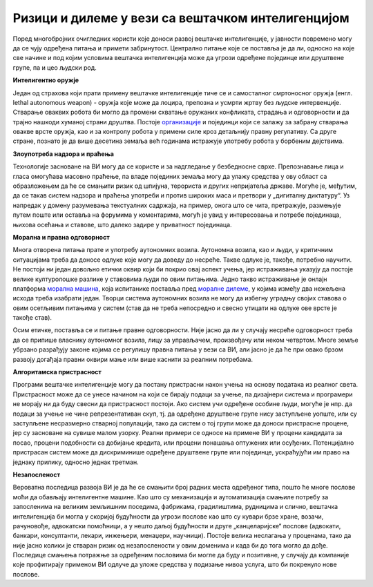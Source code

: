 Ризици и дилеме у вези са вештачком интелигенцијом
==================================================

Поред многобројних очигледних користи које доноси развој вештачке интелигенције, у јавности повремено 
могу да се чују одређена питања и примети забринутост. Централно питање које се поставља је да ли, 
односно на које све начине и под којим условима вештачка интелигенција може да угрози одређене 
појединце или друштвене групе, па и цео људски род. 

**Интелигентно оружје**

Један од страхова који прати примену вештачке интелигенције тиче се и самосталног смртоносног оружја 
(енгл. lethal autonomous weapon) - оружја које може да лоцира, препозна и усмрти жртву без људске 
интервенције. Стварање оваквих робота би могло да промени схватање оружаних конфликата, страдања и 
одговорности и да трајно нашкоди хуманој страни друштва. Постоје `организације 
<https://en.wikipedia.org/wiki/Campaign_to_Stop_Killer_Robots>`_ и појединци који се залажу за 
забрану стварања овакве врсте оружја, као и за контролу робота у примени силе кроз детаљнију 
правну регулативу. Са друге стране, познато је да више десетина земаља већ годинама истражује употребу 
робота у борбеним дејствима.

**Злоупотреба надзора и праћења**

Технологије засноване на ВИ могу да се користе и за надгледање у безбедносне сврхе. Препознавање 
лица и гласа омогућава масовно праћење, па владе појединих земаља могу да улажу средства у ову област 
са образложењем да ће се смањити ризик од шпијуна, терориста и других непријатеља државе. Могуће је, 
међутим, да се такав систем надзора и праћења употреби и против широких маса и претвори у „дигиталну 
диктатуру“. Уз напредак у домену разумевања текстуалних садржаја, на пример, онога што се чита, 
претражује, размењује путем поште или оставља на форумима у коментарима, могућ је увид у интересовања 
и потребе појединаца, њихова осећања и ставове, што далеко задире у приватност појединаца. 

**Морална и правна одговорност**

Многа отворена питања прате и употребу аутономних возила. Аутономна возила, као и људи, у критичним 
ситуацијама треба да доносе одлуке које могу да доведу до несреће. Такве одлуке је, такође, потребно 
научити. Не постоји ни један довољно етички оквир који би покрио овај аспект учења, јер истраживања 
указују да постоје велике културолошке разлике у ставовима људи по овим питањима. Једно такво 
истраживање је онлајн платформа `морална машина <https://en.wikipedia.org/wiki/Moral_Machine>`_, 
која испитанике поставља пред `моралне дилеме <https://en.wikipedia.org/wiki/Ethical_dilemma>`_, у 
којима између два нежељена исхода треба изабрати један. Творци система аутономних возила не могу да 
избегну уградњу својих ставова о овим осетљивим питањима у систем (став да не треба непосредно и 
свесно утицати на одлуке ове врсте је такође став).

Осим етичке, поставља се и питање правне одговорности. Није јасно да ли у случају несреће одговорност 
треба да се припише власнику аутономног возила, лицу за управљачем, произвођачу или неком четвртом. 
Многе земље убрзано разрађују законе којима се регулишу правна питања у вези са ВИ, али јасно је да 
ће при овако брзом развоју догађаја правни оквири мање или више каснити за реалним потребама.

**Алгоритамска пристрасност**

Програми вештачке интелигенције могу да постану пристрасни након учења на основу података из реалног 
света. Пристрасност може да се унесе начином на који се бирају подаци за учење, па дизајнери система и 
програмери не морају ни да буду свесни да пристрасност постоји. Ако систем учи одређене особине људи, 
могуће је нпр. да подаци за учење не чине репрезентативан скуп, тј. да одређене друштвене групе нису 
заступљене уопште, или су заступљене несразмерно стварној популацији, тако да систем о тој групи може 
да доноси пристрасне процене, јер су засноване на сувише малом узорку. Реални примери се односе на 
примене ВИ у процени кандидата за посао, процени подобности са добијање кредита, или процени понашања 
оптужених или осуђених. Потенцијално пристрасан систем може да дискриминише одређене друштвене групе 
или појединце, ускраћујући им право на једнаку прилику, односно једнак третман.

**Незапосленост**

Вероватна последица развоја ВИ је да ће се смањити број радних места одређеног типа, пошто ће многе 
послове моћи да обављају интелигентне машине. Као што су механизација и аутоматизација смањиле потребу 
за запосленима на великим земљишним поседима, фабрикама, градилиштима, рудницима и слично, вештачка 
интелигенција би могла у скоријој будућности да угрози послове као што су кувари брзе хране, возачи, 
рачуновође, адвокатски помоћници, а у нешто даљој будућности и друге „канцеларијске“ послове (адвокати, 
банкари, консултанти, лекари, инжењери, менаџери, научници). Постоје велика неслагања у проценама, 
тако да није јасно колики је стваран ризик од незапослености у овим доменима и када би до тога могло 
да дође. Последице смањења потражње за одређеним пословима би могле да буду и позитивне, у случају да 
компаније које профитирају применом ВИ одлуче да уложе средства у подизање нивоа услуга, што би 
покренуло нове послове.

